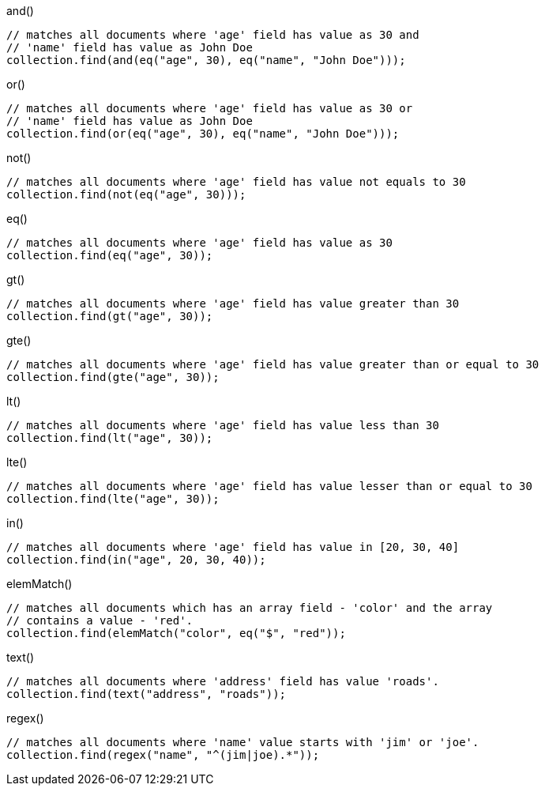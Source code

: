 [source,java]
.and()
--
// matches all documents where 'age' field has value as 30 and
// 'name' field has value as John Doe
collection.find(and(eq("age", 30), eq("name", "John Doe")));
--

[source,java]
.or()
--
// matches all documents where 'age' field has value as 30 or
// 'name' field has value as John Doe
collection.find(or(eq("age", 30), eq("name", "John Doe")));
--

[source,java]
.not()
--
// matches all documents where 'age' field has value not equals to 30
collection.find(not(eq("age", 30)));
--

[source,java]
.eq()
--
// matches all documents where 'age' field has value as 30
collection.find(eq("age", 30));
--

[source,java]
.gt()
--
// matches all documents where 'age' field has value greater than 30
collection.find(gt("age", 30));
--

[source,java]
.gte()
--
// matches all documents where 'age' field has value greater than or equal to 30
collection.find(gte("age", 30));
--

[source,java]
.lt()
--
// matches all documents where 'age' field has value less than 30
collection.find(lt("age", 30));
--

[source,java]
.lte()
--
// matches all documents where 'age' field has value lesser than or equal to 30
collection.find(lte("age", 30));
--

[source,java]
.in()
--
// matches all documents where 'age' field has value in [20, 30, 40]
collection.find(in("age", 20, 30, 40));
--

[source,java]
.elemMatch()
--
// matches all documents which has an array field - 'color' and the array
// contains a value - 'red'.
collection.find(elemMatch("color", eq("$", "red"));
--

[source,java]
.text()
--
// matches all documents where 'address' field has value 'roads'.
collection.find(text("address", "roads"));
--

[source,java]
.regex()
--
// matches all documents where 'name' value starts with 'jim' or 'joe'.
collection.find(regex("name", "^(jim|joe).*"));
--